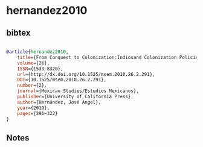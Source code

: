 * hernandez2010




** bibtex

#+NAME: bibtex
#+BEGIN_SRC bibtex

@article{hernandez2010,
	title={From Conquest to Colonization:Indiosand Colonization Policies after Mexican Independence},
	volume={26},
	ISSN={1533-8320},
	url={http://dx.doi.org/10.1525/msem.2010.26.2.291},
	DOI={10.1525/msem.2010.26.2.291},
	number={2},
	journal={Mexican Studies/Estudios Mexicanos},
	publisher={University of California Press},
	author={Hernández, José Angel},
	year={2010},
	pages={291–322}
}

#+END_SRC




** Notes

